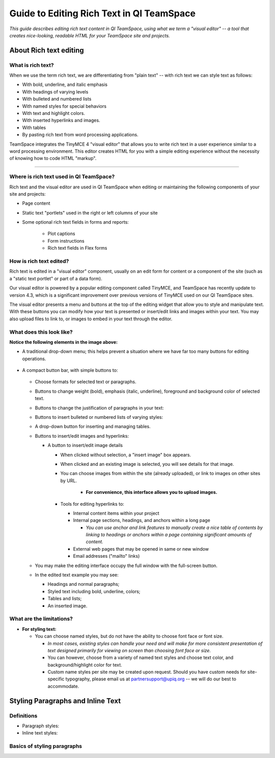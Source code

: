 ******************************************
Guide to Editing Rich Text in QI TeamSpace
******************************************

*This guide describes editing rich text content in QI TeamSpace,
using what we term a "visual editor" --
a tool that creates nice-looking, readable HTML
for your TeamSpace site and projects.*


About Rich text editing
=======================

What is rich text?
------------------

When we use the term rich text, we are differentiating from "plain text"
-- with rich text we can style text as follows:

* With bold, underline, and italic emphasis

* With headings of varying levels

* With bulleted and numbered lists

* With named styles for special behaviors

* With text and highlight colors.

* With inserted hyperlinks and images.

* With tables

* By pasting rich text from word processing applications.

TeamSpace integrates the TinyMCE 4 "visual editor"
that allows you to write rich text in a user experience
similar to a word processing environment.  
This editor creates HTML for you with a simple editing experience
without the necessity of knowing how to code HTML "markup".

--------------------------------

Where is rich text used in QI TeamSpace?
----------------------------------------

Rich text and the visual editor are used in QI TeamSpace when editing
or maintaining the following components of your site and projects:

* Page content

* Static text "portlets" used in the right or left columns of your site

* Some optional rich text fields in forms and reports:

    - Plot captions

    - Form instructions

    - Rich text fields in Flex forms


How is rich text edited?
------------------------

Rich text is edited in a "visual editor" component, usually on an edit form
for content or a component of the site
(such as a "static text portlet" or part of a data form).

Our visual editor is powered by a popular editing component called TinyMCE,
and TeamSpace has recently update to version 4.3,
which is a significant improvement over previous versions of TinyMCE
used on our QI TeamSpace sites.

The visual editor presents a menu and buttons
at the top of the editing widget that allow you to style and manipulate text.
With these buttons you can modify how your text is presented
or insert/edit links and images within your text.
You may also upload files to link to,
or images to embed in your text through the editor.

What does this look like?
-------------------------

.. image:: ../../images/screenshots/tinymce-intro-1.png 

**Notice the following elements in the image above:**

* A traditional drop-down menu; this helps prevent a situation
  where we have far too many buttons for editing operations.

    .. image:: ../../images/screenshots/tinymce-menu-bar.png

* A compact button bar, with simple buttons to:

    .. image:: ../../images/screenshots/tinymce-button-bar.png
  
  - Choose formats for selected text or paragraphs.

    .. image:: ../../images/screenshots/tinymce-formats-expanded.png

  - Buttons to change weight (bold), emphasis (italic, underline),
    foreground and background color of selected text.

    .. image:: ../../images/screenshots/tinymce-basic-styling-buttons.png

  - Buttons to change the justification of paragraphs in your text:

    .. image:: ../../images/screenshots/tinymce-justification-buttons.png

  - Buttons to insert bulleted or numbered lists of varying styles:

    .. image:: ../../images/screenshots/tinymce-bullet-list-button.png

  - A drop-down button for inserting and managing tables.

    .. image:: ../../images/screenshots/tinymce-table-button-expanded.png

  - Buttons to insert/edit images and hyperlinks:

    .. image:: ../../images/screenshots/tinymce-buttons-image-and-links.png

    - A button to insert/edit image details

      - When clicked without selection, a "insert image" box appears.

      - When clicked and an existing image is selected, you will see details
        for that image.

      - You can choose images from within the site (already uploaded),
        or link to images on other sites by URL.

          - **For convenience, this interface allows you to upload images.**

      - Tools for editing hyperlinks to:

        - Internal content items within your project

        - Internal page sections, headings, and anchors within a long page
        
          - *You can use anchor and link features to manually create*
            *a nice table of contents by linking to headings or anchors*
            *within a page containing significant amounts of content.*

        - External web pages that may be opened in same or new window

        - Email addresses ("mailto" links)

  - You may make the editing interface occupy the full window with the
    full-screen button.

    .. image:: ../../images/screenshots/tinymce-button-fullscreen.png

  - In the edited text example you may see:

    - Headings and normal paragraphs;

    - Styled text including bold, underline, colors;

    - Tables and lists;

    - An inserted image.


What are the limitations?
-------------------------

* **For styling text:**

  - You can choose named styles, but do not have the ability to choose font
    face or font size.
    
    - *In most cases, existing styles can handle your need and will*
      *make for more consistent presentation of text designed*
      *primarily for viewing on screen than choosing font face or size.*

    - You can however, choose from a variety of named text styles
      and choose text color, and background/highlight color for text.

    - Custom name styles per site may be created upon request.  Should you
      have custom needs for site-specific typography, please email us
      at partnersupport@upiq.org -- we will do our best to accommodate.

Styling Paragraphs and Inline Text
==================================

Definitions
-----------

* Paragraph styles: 

* Inline text styles:

Basics of styling paragraphs
----------------------------


